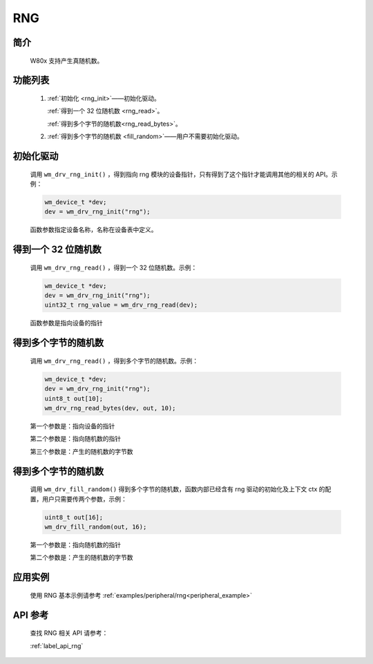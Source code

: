 .. _drv_rng:

RNG
=============

简介
-------------

    W80x 支持产生真随机数。


功能列表
-------------

    1. :ref:`初始化 <rng_init>`——初始化驱动。

       :ref:`得到一个 32 位随机数 <rng_read>`。

       :ref:`得到多个字节的随机数<rng_read_bytes>`。

    2. :ref:`得到多个字节的随机数 <fill_random>`——用户不需要初始化驱动。


.. _rng_init:

初始化驱动
------------------

    调用 ``wm_drv_rng_init()`` ，得到指向 rng 模块的设备指针，只有得到了这个指针才能调用其他的相关的 API。示例：

    .. code:: c

        wm_device_t *dev;
        dev = wm_drv_rng_init("rng");

    函数参数指定设备名称，名称在设备表中定义。

.. _rng_read:

得到一个 32 位随机数
---------------------

    调用 ``wm_drv_rng_read()`` ，得到一个 32 位随机数。示例：

    .. code:: c


        wm_device_t *dev;
        dev = wm_drv_rng_init("rng");
        uint32_t rng_value = wm_drv_rng_read(dev);

    函数参数是指向设备的指针

.. _rng_read_bytes:

得到多个字节的随机数
------------------------

    调用 ``wm_drv_rng_read()`` ，得到多个字节的随机数。示例：

    .. code:: c

        wm_device_t *dev;
        dev = wm_drv_rng_init("rng");
        uint8_t out[10];
        wm_drv_rng_read_bytes(dev, out, 10);

    第一个参数是：指向设备的指针

    第二个参数是：指向随机数的指针

    第三个参数是：产生的随机数的字节数

.. _fill_random:

得到多个字节的随机数
-----------------------

    调用 ``wm_drv_fill_random()`` 得到多个字节的随机数，函数内部已经含有 rng 驱动的初始化及上下文 ctx 的配置，用户只需要传两个参数，示例：

    .. code:: c


            uint8_t out[16];
            wm_drv_fill_random(out, 16);


    第一个参数是：指向随机数的指针

    第二个参数是：产生的随机数的字节数



应用实例
-------------
    使用 RNG 基本示例请参考 :ref:`examples/peripheral/rng<peripheral_example>`

API 参考
-------------
    查找 RNG 相关 API 请参考：

    :ref:`label_api_rng`


